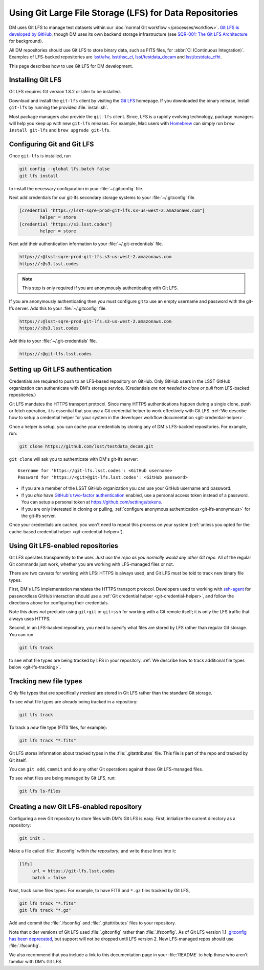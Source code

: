 ########################################################
Using Git Large File Storage (LFS) for Data Repositories
########################################################

DM uses Git LFS to manage test datasets within our :doc:`normal Git workflow </processes/workflow>`.
`Git LFS is developed by GitHub <https://git-lfs.github.com/>`_, though DM uses its own backend storage infrastructure (see `SQR-001: The Git LFS Architecture <http://sqr-001.lsst.io>`_ for background).

All DM repositories should use Git LFS to store binary data, such as FITS files, for :abbr:`CI (Continuous Integration)`.
Examples of LFS-backed repositories are `lsst/afw <https://github.com/lsst/afw>`_, `lsst/hsc_ci <https://github.com/lsst/ci_hsc>`_, `lsst/testdata_decam <https://github.com/lsst/testdata_decam>`_ and `lsst/testdata_cfht <https://github.com/lsst/testdata_cfht>`_.

This page describes how to use Git LFS for DM development.

.. _git-lfs-install:

Installing Git LFS
==================

Git LFS requires Git version 1.8.2 or later to be installed.

Download and install the ``git-lfs`` client by visiting the `Git LFS <https://git-lfs.github.com>`_ homepage.
If you downloaded the binary release, install ``git-lfs`` by running the provided :file:`install.sh`.

Most package managers also provide the ``git-lfs`` client.
Since, LFS is a rapidly evolving technology, package managers will help you keep up with new ``git-lfs`` releases.
For example, Mac users with Homebrew_ can simply run ``brew install git-lfs`` and ``brew upgrade git-lfs``.

.. _git-lfs-config:

Configuring Git and Git LFS
===========================

Once ``git-lfs`` is installed, run

.. code-block:: bash

   git config --global lfs.batch false
   git lfs install

to install the necessary configuration in your :file:`~/.gitconfig` file.

Next add credentials for our git-lfs secondary storage systems to your :file:`~/.gitconfig` file.

.. code-block:: text

   [credential "https://lsst-sqre-prod-git-lfs.s3-us-west-2.amazonaws.com"]
           helper = store
   [credential "https://s3.lsst.codes"]
           helper = store

Next add their authentication information to your :file:`~/.git-credentials` file.

.. code-block:: text
   
   https://:@lsst-sqre-prod-git-lfs.s3-us-west-2.amazonaws.com
   https://:@s3.lsst.codes

.. _git-lfs-anonymous:

.. note:: This step is only required if you are anonymously authenticating with Git LFS.

If you are anonymously authenticating then you must configure git to use an empty username and password with the git-lfs server. Add this to your :file:`~/.gitconfig` file.

.. code-block:: text
   
   https://:@lsst-sqre-prod-git-lfs.s3-us-west-2.amazonaws.com
   https://:@s3.lsst.codes

Add this to your :file:`~/.git-credentials` file.

.. code-block:: text
   
   https://:@git-lfs.lsst.codes

.. _git-lfs-auth:

Setting up Git LFS authentication
=================================

Credentials are required to push to an LFS-based repository on GitHub.
Only GitHub users in the LSST GitHub organization can authenticate with DM's storage service.
(Credentials *are not needed to clone or pull* from LFS-backed repositories.)

Git LFS mandates the HTTPS transport protocol.
Since many HTTPS authentications happen during a single clone, push or fetch operation, it is essential that you use a Git credential helper to work effectively with Git LFS.
:ref:`We describe how to setup a credential helper for your system in the deverloper workflow documentation <git-credential-helper>`.

Once a helper is setup, you can cache your credentials by cloning any of DM's LFS-backed repositories.
For example, run:

.. code-block:: bash

   git clone https://github.com/lsst/testdata_decam.git

``git clone`` will ask you to authenticate with DM's git-lfs server::

   Username for 'https://git-lfs.lsst.codes': <GitHub username>
   Password for 'https://<git>@git-lfs.lsst.codes': <GitHub password>

- If you are a member of the LSST GitHub organization you can use your GitHub username and password.
- If you *also* have `GitHub's two-factor authentication <https://help.github.com/articles/about-two-factor-authentication/>`_ enabled, use a personal access token instead of a password. You can setup a personal token at https://github.com/settings/tokens.
- If you are only interested in cloning or pulling, :ref:`configure anonymous authentication <git-lfs-anonymous>` for the git-lfs server.

Once your credentials are cached, you won't need to repeat this process on your system (:ref:`unless you opted for the cache-based credential helper <git-credential-helper>`).

.. _git-lfs-using:

Using Git LFS-enabled repositories
==================================

Git LFS operates transparently to the user.
*Just use the repo as you normally would any other Git repo.*
All of the regular Git commands just work, whether you are working with LFS-managed files or not.

There are two caveats for working with LFS: HTTPS is always used, and Git LFS must be told to track new binary file types.

First, DM's LFS implementation mandates the HTTPS transport protocol.
Developers used to working with `ssh-agent <http://www.openbsd.org/cgi-bin/man.cgi?query=ssh-agent&sektion=1>`_ for passwordless GitHub interaction should use a :ref:`Git credential helper <git-credential-helper>`, and follow the directions above for configuring their credentials.

Note this *does not* preclude using ``git+git`` or ``git+ssh`` for working with a Git remote itself; it is only the LFS traffic that always uses HTTPS.

Second, in an LFS-backed repository, you need to specify what files are stored by LFS rather than regular Git storage.
You can run

.. code-block:: bash

   git lfs track

to see what file types are being tracked by LFS in your repository.
:ref:`We describe how to track additional file types below <git-lfs-tracking>`.

.. _git-lfs-tracking:

Tracking new file types
=======================

Only file types that are specifically *tracked* are stored in Git LFS rather than the standard Git storage.

To see what file types are already being tracked in a repository:

.. code-block:: bash

   git lfs track

To track a *new* file type (FITS files, for example):

.. code-block:: bash

   git lfs track "*.fits"

Git LFS stores information about tracked types in the :file:`.gitattributes` file.
This file is part of the repo and tracked by Git itself.

You can ``git add``, ``commit`` and do any other Git operations against these Git LFS-managed files.

To see what files are being managed by Git LFS, run:

.. code-block:: bash

   git lfs ls-files

.. _git-lfs-create:

Creating a new Git LFS-enabled repository
=========================================

Configuring a new Git repository to store files with DM's Git LFS is easy.
First, initialize the current directory as a repository:

.. code-block:: bash

   git init .

Make a file called :file:`.lfsconfig` *within the repository*, and write these lines into it:

.. code-block:: text

   [lfs]
        url = https://git-lfs.lsst.codes
        batch = false

Next, track some files types.
For example, to have FITS and ``*.gz`` files tracked by Git LFS,

.. code-block:: bash

   git lfs track "*.fits"
   git lfs track "*.gz"

Add and commit the :file:`.lfsconfig` and :file:`.gitattributes` files to your repository.

Note that older versions of Git LFS used :file:`.gitconfig` rather than :file:`.lfsconfig`.
As of Git LFS version 1.1 `.gitconfig has been deprecated <https://github.com/github/git-lfs/pull/837>`_, but support will not be dropped until LFS version 2.
New LFS-managed repos should use :file:`.lfsconfig`.

We also recommend that you include a link to this documentation page in your :file:`README` to help those who aren't familiar with DM's Git LFS.

.. _Homebrew: http://brew.sh
